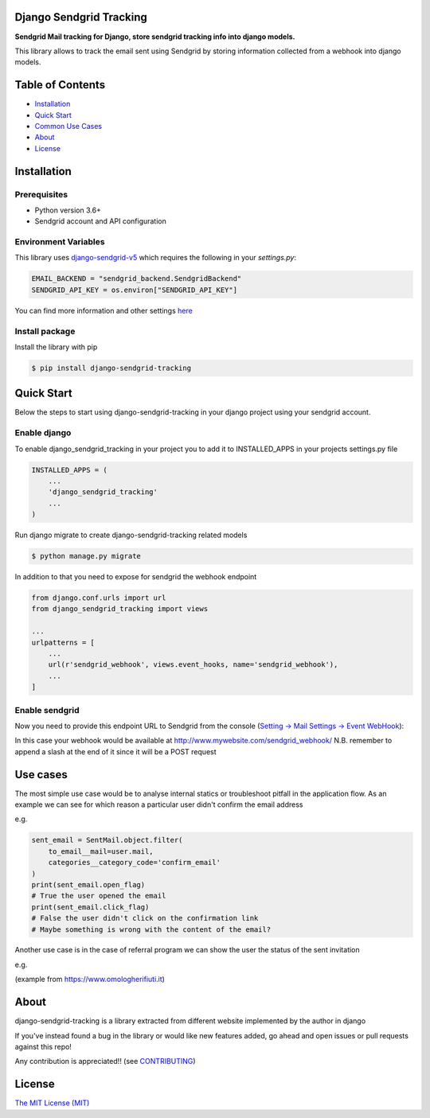 Django Sendgrid Tracking
========================

|Travis| |codecov| |Python Versions| |PyPI Version| |MIT licensed|


**Sendgrid Mail tracking for Django, store sendgrid tracking info into django models.**

This library allows to track the email sent using Sendgrid by storing information collected from a webhook into django models.

Table of Contents
=================

-  `Installation <#installation>`__
-  `Quick Start <#quick-start>`__
-  `Common Use Cases <#use-cases>`__
-  `About <#about>`__
-  `License <#license>`__

Installation
============

Prerequisites
-------------

- Python version 3.6+
- Sendgrid account and API configuration

Environment Variables
--------------------------

This library uses `django-sendgrid-v5 <https://github.com/sklarsa/django-sendgrid-v5>`__
which requires the following in your `settings.py`:

.. code:: python

    EMAIL_BACKEND = "sendgrid_backend.SendgridBackend"
    SENDGRID_API_KEY = os.environ["SENDGRID_API_KEY"]

You can find more information and other settings `here <https://github.com/sklarsa/django-sendgrid-v5>`__

Install package
---------------

Install the library with pip

.. code:: bash

    $ pip install django-sendgrid-tracking


Quick Start
===========

Below the steps to start using django-sendgrid-tracking in your django project using your sendgrid account.

Enable django
-------------

To enable django_sendgrid_tracking in your project you to add it to INSTALLED_APPS in your projects settings.py file

.. code:: python

    INSTALLED_APPS = (
        ...
        'django_sendgrid_tracking'
        ...
    )

Run django migrate to create django-sendgrid-tracking related models

.. code:: bash

    $ python manage.py migrate


In addition to that you need to expose for sendgrid the webhook endpoint

.. code:: python

    from django.conf.urls import url
    from django_sendgrid_tracking import views

    ...
    urlpatterns = [
        ...
        url(r'sendgrid_webhook', views.event_hooks, name='sendgrid_webhook'),
        ...
    ]

Enable sendgrid
---------------

Now you need to provide this endpoint URL to Sendgrid from the console
(`Setting -> Mail Settings -> Event WebHook <https://app.sendgrid.com/settings/mail_settings>`__):

.. image:: https://raw.githubusercontent.com/MattFanto/django-sendgrid-tracking/master/docs/img/sendgrid-webhook-conf.png
    :alt: sendgrid-webhook-configuration


In this case your webhook would be available at http://www.mywebsite.com/sendgrid_webhook/
N.B. remember to append a slash at the end of it since it will be a POST request


Use cases
=========

The most simple use case would be to analyse internal statics or troubleshoot pitfall in the application flow.
As an example we can see for which reason a particular user didn't confirm the email address

e.g.

.. code:: python

    sent_email = SentMail.object.filter(
        to_email__mail=user.mail,
        categories__category_code='confirm_email'
    )
    print(sent_email.open_flag)
    # True the user opened the email
    print(sent_email.click_flag)
    # False the user didn't click on the confirmation link
    # Maybe something is wrong with the content of the email?


Another use case is in the case of referral program we can show the user the status of the sent invitation

e.g.

.. image:: https://raw.githubusercontent.com/MattFanto/django-sendgrid-tracking/master/docs/img/use-case-referral.png
    :alt: use-case-referral

(example from https://www.omologherifiuti.it)

About
======

django-sendgrid-tracking is a library extracted from different website implemented by the author in django

If you've instead found a bug in the library or would like new features added, go ahead and open issues or pull requests against this repo!

Any contribution is appreciated!! (see `CONTRIBUTING`_)

License
=======

`The MIT License (MIT)`_


.. _CONTRIBUTING: https://github.com/MattFanto/django-sendgrid-tracking/blob/master/CONTRIBUTING.md
.. _The MIT License (MIT): https://github.com/MattFanto/django-sendgrid-tracking/blob/master/LICENSE.md
.. |Travis| image:: https://travis-ci.org/MattFanto/django-sendgrid-tracking.svg?branch=master
    :target: https://travis-ci.org/MattFanto/django-sendgrid-tracking
.. |codecov| image:: https://codecov.io/gh/MattFanto/django-sendgrid-tracking/branch/master/graph/badge.svg
   :target: https://codecov.io/gh/MattFanto/django-sendgrid-tracking
.. |Python Versions| image:: https://img.shields.io/pypi/pyversions/django-sendgrid-tracking.svg
   :target: https://pypi.org/project/django-sendgrid-tracking
.. |PyPI Version| image:: https://img.shields.io/pypi/v/django-sendgrid-tracking.svg
   :target: https://pypi.org/project/django-sendgrid-tracking
.. |MIT licensed| image:: https://img.shields.io/badge/license-MIT-blue.svg
   :target: ./LICENSE.md